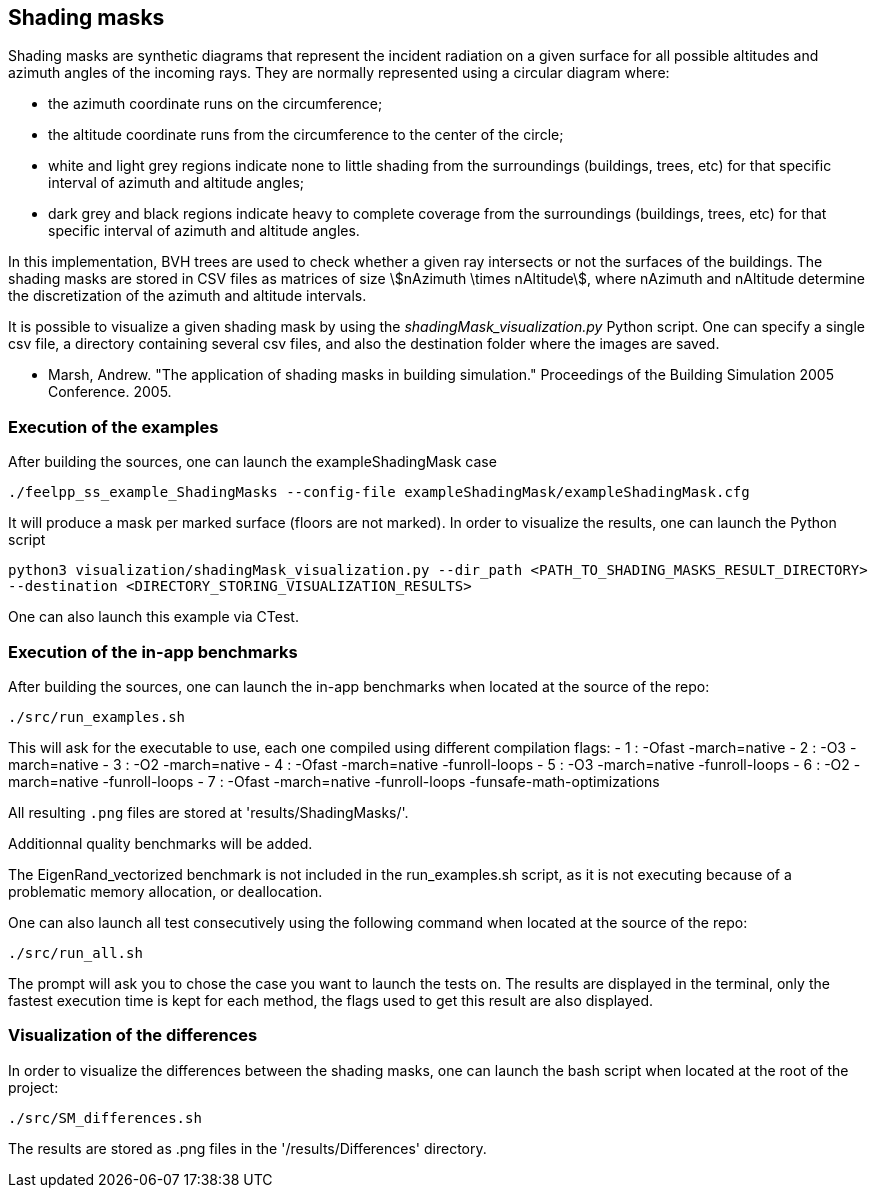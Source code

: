 == Shading masks

Shading masks are synthetic diagrams that represent the incident radiation on a given surface for all possible altitudes and azimuth angles of the incoming rays. They are normally represented using a circular diagram where:

- the azimuth coordinate runs on the circumference;
- the altitude coordinate runs from the circumference to the center of the circle;
- white and light grey regions indicate none to little shading from the surroundings (buildings, trees, etc) for that specific interval of azimuth and altitude angles;
- dark grey and black regions indicate heavy to complete coverage from the surroundings (buildings, trees, etc) for that specific interval of azimuth and altitude angles.

In this implementation, BVH trees are used to check whether a given ray intersects or not the surfaces of the buildings.
The shading masks are stored in CSV files as matrices of size stem:[nAzimuth \times nAltitude], where nAzimuth and nAltitude determine the discretization of the azimuth and altitude intervals.

It is possible to visualize a given shading mask by using the _shadingMask_visualization.py_ Python script.
One can specify a single csv file, a directory containing several csv files, and also the destination folder where the images are saved.



- Marsh, Andrew. "The application of shading masks in building simulation." Proceedings of the Building Simulation 2005 Conference. 2005.

=== Execution of the examples

After building the sources, one can launch the exampleShadingMask case

`./feelpp_ss_example_ShadingMasks --config-file exampleShadingMask/exampleShadingMask.cfg`

It will produce a mask per marked surface (floors are not marked). In order to visualize the results, one can launch the Python script

`python3 visualization/shadingMask_visualization.py --dir_path <PATH_TO_SHADING_MASKS_RESULT_DIRECTORY> --destination <DIRECTORY_STORING_VISUALIZATION_RESULTS>`

One can also launch this example via CTest.

=== Execution of the in-app benchmarks

After building the sources, one can launch the in-app benchmarks when located at the source of the repo:

`./src/run_examples.sh`

This will ask for the executable to use, each one compiled using different compilation flags:
    - 1 : -Ofast -march=native
    - 2 : -O3 -march=native 
    - 3 : -O2 -march=native
    - 4 : -Ofast -march=native -funroll-loops
    - 5 : -O3 -march=native -funroll-loops
    - 6 : -O2 -march=native -funroll-loops
    - 7 : -Ofast -march=native -funroll-loops -funsafe-math-optimizations

All resulting `.png` files are stored at 'results/ShadingMasks/'.

Additionnal quality benchmarks will be added.

The EigenRand_vectorized benchmark is not included in the run_examples.sh script, as it is not executing because of a problematic memory allocation, or deallocation.

One can also launch all test consecutively using the following command when located at the source of the repo:

`./src/run_all.sh`

The prompt will ask you to chose the case you want to launch the tests on. The results are displayed in the terminal, only the fastest execution time is kept for each method, the flags used to get this result are also displayed.

=== Visualization of the differences

In order to visualize the differences between the shading masks, one can launch the bash script when located at the root of the project:

`./src/SM_differences.sh`

The results are stored as .png files in the '/results/Differences' directory.